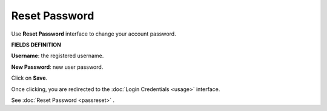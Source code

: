 Reset Password 
===================================

Use **Reset Password** interface to change your account password.

**FIELDS DEFINITION**

**Username**: the registered username.

**New Password**: new  user password.

Click on **Save**.

Once clicking, you are redirected to the :doc:`Login Credentials <usage>` interface.



See :doc:`Reset Password <passreset>` .
